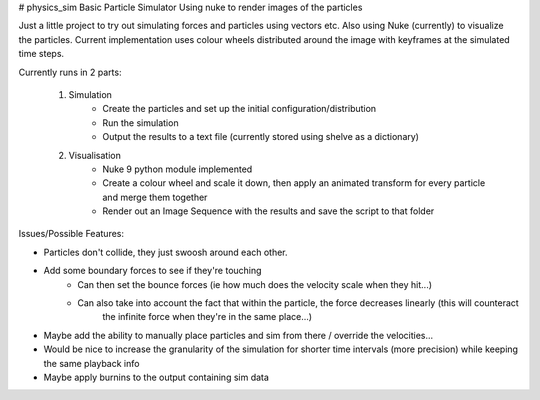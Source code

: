 # physics_sim
Basic Particle Simulator Using nuke to render images of the particles

Just a little project to try out simulating forces and particles using vectors etc.
Also using Nuke (currently) to visualize the particles.
Current implementation uses colour wheels distributed around the image with keyframes at the simulated time steps.

Currently runs in 2 parts:

    1. Simulation
        -   Create the particles and set up the initial configuration/distribution
        -   Run the simulation
        -   Output the results to a text file (currently stored using shelve as a dictionary)
    2. Visualisation
        -   Nuke 9 python module implemented
        -   Create a colour wheel and scale it down, then apply an animated
            transform for every particle and merge them together
        -   Render out an Image Sequence with the results and save the script to that folder

Issues/Possible Features:

- Particles don't collide, they just swoosh around each other.
- Add some boundary forces to see if they're touching
    - Can then set the bounce forces (ie how much does the velocity scale when they hit...)
    - Can also take into account the fact that within the particle, the force decreases linearly (this will counteract
        the infinite force when they're in the same place...)
- Maybe add the ability to manually place particles and sim from there / override the velocities...  
- Would be nice to increase the granularity of the simulation for shorter time intervals (more precision)
  while keeping the same playback info
- Maybe apply burnins to the output containing sim data